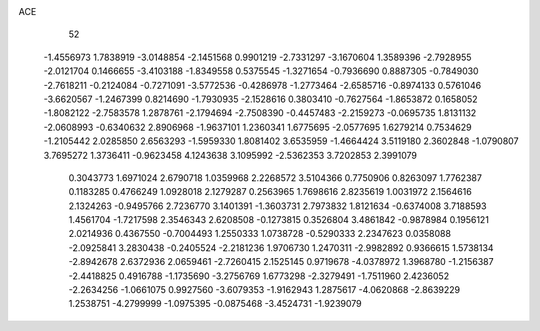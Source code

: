 ACE 
   52
  -1.4556973   1.7838919  -3.0148854  -2.1451568   0.9901219  -2.7331297
  -3.1670604   1.3589396  -2.7928955  -2.0121704   0.1466655  -3.4103188
  -1.8349558   0.5375545  -1.3271654  -0.7936690   0.8887305  -0.7849030
  -2.7618211  -0.2124084  -0.7271091  -3.5772536  -0.4286978  -1.2773464
  -2.6585716  -0.8974133   0.5761046  -3.6620567  -1.2467399   0.8214690
  -1.7930935  -2.1528616   0.3803410  -0.7627564  -1.8653872   0.1658052
  -1.8082122  -2.7583578   1.2878761  -2.1794694  -2.7508390  -0.4457483
  -2.2159273  -0.0695735   1.8131132  -2.0608993  -0.6340632   2.8906968
  -1.9637101   1.2360341   1.6775695  -2.0577695   1.6279214   0.7534629
  -1.2105442   2.0285850   2.6563293  -1.5959330   1.8081402   3.6535959
  -1.4664424   3.5119180   2.3602848  -1.0790807   3.7695272   1.3736411
  -0.9623458   4.1243638   3.1095992  -2.5362353   3.7202853   2.3991079
   0.3043773   1.6971024   2.6790718   1.0359968   2.2268572   3.5104366
   0.7750906   0.8263097   1.7762387   0.1183285   0.4766249   1.0928018
   2.1279287   0.2563965   1.7698616   2.8235619   1.0031972   2.1564616
   2.1324263  -0.9495766   2.7236770   3.1401391  -1.3603731   2.7973832
   1.8121634  -0.6374008   3.7188593   1.4561704  -1.7217598   2.3546343
   2.6208508  -0.1273815   0.3526804   3.4861842  -0.9878984   0.1956121
   2.0214936   0.4367550  -0.7004493   1.2550333   1.0738728  -0.5290333
   2.2347623   0.0358088  -2.0925841   3.2830438  -0.2405524  -2.2181236
   1.9706730   1.2470311  -2.9982892   0.9366615   1.5738134  -2.8942678
   2.6372936   2.0659461  -2.7260415   2.1525145   0.9719678  -4.0378972
   1.3968780  -1.2156387  -2.4418825   0.4916788  -1.1735690  -3.2756769
   1.6773298  -2.3279491  -1.7511960   2.4236052  -2.2634256  -1.0661075
   0.9927560  -3.6079353  -1.9162943   1.2875617  -4.0620868  -2.8639229
   1.2538751  -4.2799999  -1.0975395  -0.0875468  -3.4524731  -1.9239079
